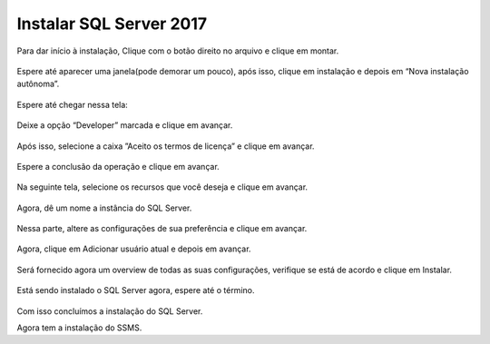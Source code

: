 Instalar SQL Server 2017
========================

Para dar início à instalação, Clique com o botão direito no arquivo e clique em montar.

.. figure:: /img/InstalarSQL/instalar(1).png
   :scale: 70%
   :alt: instalar1

Espere até aparecer uma janela(pode demorar um pouco), após isso, clique em instalação e depois em “Nova instalação autônoma”.

.. figure:: /img/InstalarSQL/instalar(2).png
   :scale: 70%
   :alt: instalar2

Espere até chegar nessa tela:

.. figure:: /img/InstalarSQL/instalar(3).png
   :scale: 70%
   :alt: instalar3

Deixe a opção “Developer” marcada e clique em avançar.

.. figure:: /img/InstalarSQL/instalar(4).png
   :scale: 70%
   :alt: instalar4

Após isso, selecione a caixa ”Aceito os termos de licença” e clique em avançar.

.. figure:: /img/InstalarSQL/instalar(5).png
   :scale: 70%
   :alt: instalar5

Espere a conclusão da operação e clique em avançar.

.. figure:: /img/InstalarSQL/instalar(9).png
   :scale: 70%
   :alt: instalar9

Na seguinte tela, selecione os recursos que você deseja e clique em avançar.

.. figure:: /img/InstalarSQL/instalar(10).png
   :scale: 70%
   :alt: instalar10

Agora, dê um nome a instância do SQL Server.

.. figure:: /img/InstalarSQL/instalar(11).png
   :scale: 70%
   :alt: instalar11

Nessa parte, altere as configurações de sua preferência e clique em avançar.

.. figure:: /img/InstalarSQL/instalar(12).png
   :scale: 70%
   :alt: instalar12

Agora, clique em Adicionar usuário atual e depois em avançar.

.. figure:: /img/InstalarSQL/instalar(13).png
   :scale: 70%
   :alt: instalar13

Será fornecido agora um overview de todas as suas configurações, verifique se está de acordo e clique em Instalar.

.. figure:: /img/InstalarSQL/instalar(14).png
   :scale: 70%
   :alt: instalar14

Está sendo instalado o SQL Server agora, espere até o término.

.. figure:: /img/InstalarSQL/instalar(15).png
   :scale: 70%
   :alt: instalar15

Com isso concluímos a instalação do SQL Server.

Agora tem a instalação do SSMS.
